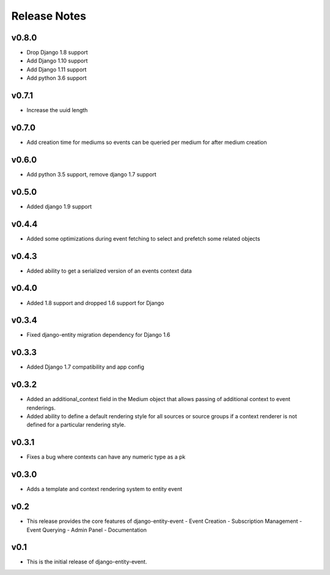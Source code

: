 Release Notes
=============

v0.8.0
------
* Drop Django 1.8 support
* Add Django 1.10 support
* Add Django 1.11 support
* Add python 3.6 support

v0.7.1
------
* Increase the uuid length

v0.7.0
------
* Add creation time for mediums so events can be queried per medium for after medium creation

v0.6.0
------
* Add python 3.5 support, remove django 1.7 support

v0.5.0
------
* Added django 1.9 support

v0.4.4
------
* Added some optimizations during event fetching to select and prefetch some related objects

v0.4.3
------
* Added ability to get a serialized version of an events context data

v0.4.0
------
* Added 1.8 support and dropped 1.6 support for Django

v0.3.4
------
* Fixed django-entity migration dependency for Django 1.6

v0.3.3
------
* Added Django 1.7 compatibility and app config

v0.3.2
------
* Added an additional_context field in the Medium object that allows passing of additional context to event renderings.
* Added ability to define a default rendering style for all sources or source groups if a context renderer is not defined for a particular rendering style.

v0.3.1
------
* Fixes a bug where contexts can have any numeric type as a pk

v0.3.0
------
* Adds a template and context rendering system to entity event

v0.2
----
* This release provides the core features of django-entity-event
  - Event Creation
  - Subscription Management
  - Event Querying
  - Admin Panel
  - Documentation

v0.1
----
* This is the initial release of django-entity-event.
